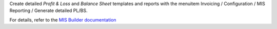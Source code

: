 Create detailed `Profit & Loss` and `Balance Sheet` templates and reports with the menuitem Invoicing / Configuration / MIS Reporting / Generate detailed PL/BS.

For details, refer to the `MIS Builder documentation <https://github.com/OCA/mis-builder/tree/14.0/mis_builder#usage>`_
